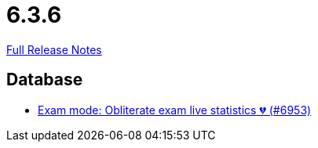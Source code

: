 // SPDX-FileCopyrightText: 2023 Artemis Changelog Contributors
//
// SPDX-License-Identifier: CC-BY-SA-4.0

= 6.3.6

link:https://github.com/ls1intum/Artemis/releases/tag/6.3.6[Full Release Notes]

== Database

* link:https://www.github.com/ls1intum/Artemis/commit/24c991d57480811e7434e68931d3b03ea73b8091/[Exam mode: Obliterate exam live statistics 💔 (#6953)]
